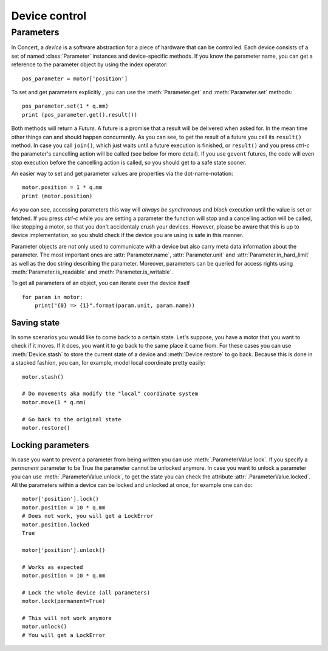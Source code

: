 .. _controlling-devices:

==============
Device control
==============

Parameters
==========

In Concert, a *device* is a software abstraction for a piece of hardware that
can be controlled. Each device consists of a set of named :class:`Parameter`
instances and device-specific methods. If you know the parameter name, you can
get a reference to the parameter object by using the index operator::

    pos_parameter = motor['position']

To set and get parameters explicitly , you can use the :meth:`Parameter.get`
and :meth:`Parameter.set` methods::

    pos_parameter.set(1 * q.mm)
    print (pos_parameter.get().result())

Both methods will return a *Future*. A future is a promise that a result will be
delivered when asked for. In the mean time other things can and should happen
concurrently. As you can see, to get the result of a future you call its
``result()`` method. In case you call ``join()``, which just waits until a future
execution is finished, or ``result()`` and you press *ctrl-c* the parameter's
cancelling action will be called (see below for more detail).  If you use
``gevent`` futures, the code will even stop execution before the cancelling
action is called, so you should get to a safe state sooner.

An easier way to set and get parameter values are properties via the
dot-name-notation::

    motor.position = 1 * q.mm
    print (motor.position)

As you can see, accessing parameters this way will *always be synchronous* and
*block* execution until the value is set or fetched. If you press *ctrl-c* while
you are setting a parameter the function will stop and a cancelling action will
be called, like stopping a motor, so that you don't accidentaly crush your
devices. However, please be aware that this is up to device implementation, so
you shuld check if the device you are using is safe in this manner.

Parameter objects are not only used to communicate with a device but also carry
meta data information about the parameter. The most important ones are
:attr:`Parameter.name`, :attr:`Parameter.unit` and
:attr:`Parameter.in_hard_limit` as well as the doc string describing the
parameter. Moreover, parameters can be queried for access rights using
:meth:`Parameter.is_readable` and :meth:`Parameter.is_writable`.

To get all parameters of an object, you can iterate over the device itself ::

    for param in motor:
        print("{0} => {1}".format(param.unit, param.name))

Saving state
------------

In some scenarios you would like to come back to a certain state. Let's suppose,
you have a motor that you want to check if it moves. If it does, you want it to
go back to the same place it came from. For these cases you can use
:meth:`Device.stash` to store the current state of a device and
:meth:`Device.restore` to go back. Because this is done in a stacked fashion,
you can, for example, model local coordinate pretty easily::

   motor.stash()

   # Do movements aka modify the "local" coordinate system
   motor.move(1 * q.mm)

   # Go back to the original state
   motor.restore()


Locking parameters
------------------

In case you want to prevent a parameter from being written you can use
:meth:`.ParameterValue.lock`. If you specify a *permanent* parameter to be True
the parameter cannot be unlocked anymore. In case you want to unlock
a parameter you can use :meth:`.ParameterValue.unlock`, to get the state
you can check the attribute :attr:`.ParameterValue.locked`. All the
parameters within a device can be locked and unlocked at once, for example
one can do::

    motor['position'].lock()
    motor.position = 10 * q.mm
    # Does not work, you will get a LockError
    motor.position.locked
    True

    motor['position'].unlock()

    # Works as expected
    motor.position = 10 * q.mm

    # Lock the whole device (all parameters)
    motor.lock(permanent=True)

    # This will not work anymore
    motor.unlock()
    # You will get a LockError
